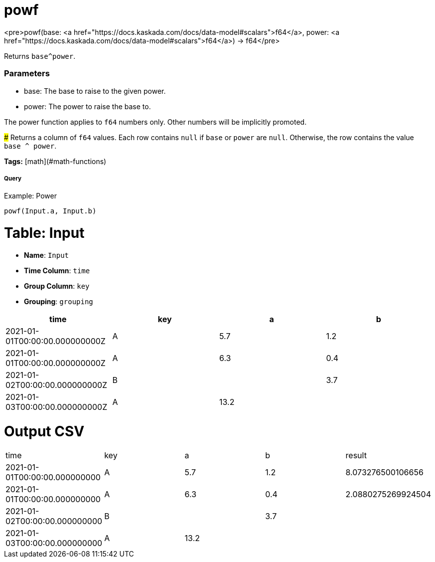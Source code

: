 = powf

<pre>powf(base: <a href="https://docs.kaskada.com/docs/data-model#scalars">f64</a>, power: <a href="https://docs.kaskada.com/docs/data-model#scalars">f64</a>) -> f64</pre>

Returns `base^power`.

### Parameters
* base: The base to raise to the given power.
* power: The power to raise the base to.

The power function applies to `f64` numbers only.
Other numbers will be implicitly promoted.

###
Returns a column of `f64` values.
Each row contains `null` if `base` or `power` are `null`.
Otherwise, the row contains the value `base ^ power`.

**Tags:** [math](#math-functions)

.Example: Power

===== Query
```
powf(Input.a, Input.b)
```

= Table: Input

* **Name**: `Input`
* **Time Column**: `time`
* **Group Column**: `key`
* **Grouping**: `grouping`

[%header,format=csv]
|===
time,key,a,b
2021-01-01T00:00:00.000000000Z,A,5.7,1.2
2021-01-01T00:00:00.000000000Z,A,6.3,0.4
2021-01-02T00:00:00.000000000Z,B,,3.7
2021-01-03T00:00:00.000000000Z,A,13.2,

|===


= Output CSV
[header,format=csv]
|===
time,key,a,b,result
2021-01-01T00:00:00.000000000,A,5.7,1.2,8.073276500106656
2021-01-01T00:00:00.000000000,A,6.3,0.4,2.0880275269924504
2021-01-02T00:00:00.000000000,B,,3.7,
2021-01-03T00:00:00.000000000,A,13.2,,

|===

====

